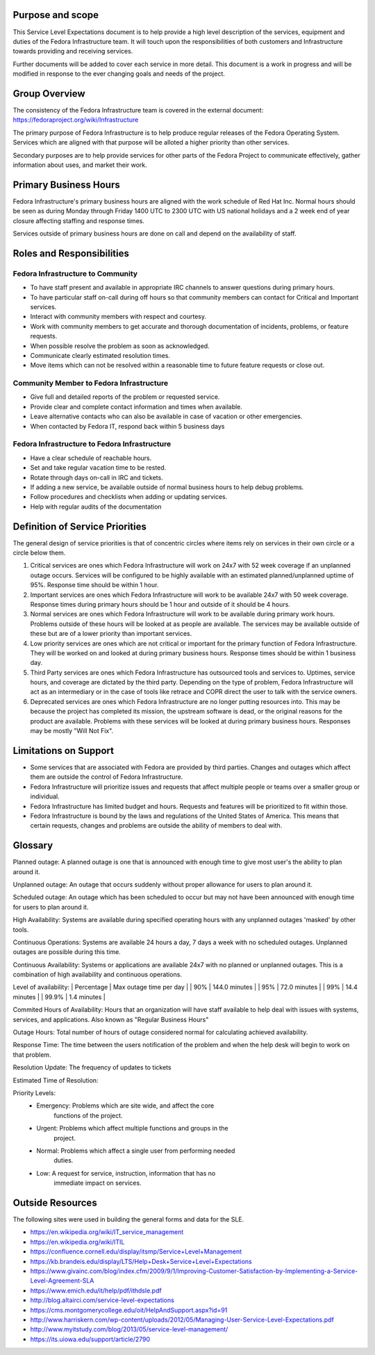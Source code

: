 ===================
 Purpose and scope
===================

This Service Level Expectations document is to help provide a high
level description of the services, equipment and duties of the Fedora
Infrastructure team. It will touch upon the responsibilities of both
customers and Infrastructure towards providing and receiving
services. 

Further documents will be added to cover each service in more
detail. This document is a work in progress and will be modified in
response to the ever changing goals and needs of the project.

================
 Group Overview
================

The consistency of the Fedora Infrastructure team is covered in the
external document: https://fedoraproject.org/wiki/Infrastructure 

The primary purpose of Fedora Infrastructure is to help produce
regular releases of the Fedora Operating System. Services which are
aligned with that purpose will be alloted a higher priority than other
services. 

Secondary purposes are to help provide services for other parts of the
Fedora Project to communicate effectively, gather information about
uses, and market their work.

========================
 Primary Business Hours
========================

Fedora Infrastructure's primary business hours are aligned with the
work schedule of Red Hat Inc. Normal hours should be seen as during
Monday through Friday 1400 UTC to 2300 UTC with US national holidays
and a 2 week end of year closure affecting staffing and response
times. 

Services outside of primary business hours are done on call and depend
on the availability of staff. 


============================
 Roles and Responsibilities
============================

Fedora Infrastructure to Community
----------------------------------
* To have staff present and available in appropriate IRC channels to
  answer questions during primary hours. 
* To have particular staff on-call during off hours so that community
  members can contact for Critical and Important services.
* Interact with community members with respect and courtesy.
* Work with community members to get accurate and thorough
  documentation of incidents, problems, or feature requests.
* When possible resolve the problem as soon as acknowledged.
* Communicate clearly estimated resolution times.
* Move items which can not be resolved within a reasonable time to
  future feature requests or close out.

Community Member to Fedora Infrastructure
-----------------------------------------
* Give full and detailed reports of the problem or requested service.
* Provide clear and complete contact information and times when
  available. 
* Leave alternative contacts who can also be available in case of
  vacation or other emergencies.
* When contacted by Fedora IT, respond back within 5 business days 

Fedora Infrastructure to Fedora Infrastructure
----------------------------------------------
* Have a clear schedule of reachable hours.
* Set and take regular vacation time to be rested.
* Rotate through days on-call in IRC and tickets.
* If adding a new service, be available outside of normal business
  hours to help debug problems.
* Follow procedures and checklists when adding or updating services.
* Help with regular audits of the documentation

==================================
 Definition of Service Priorities
==================================

The general design of service priorities is that of concentric circles
where items rely on services in their own circle or a circle below
them. 

1. Critical services are ones which Fedora Infrastructure will work on
   24x7 with 52 week coverage if an unplanned outage occurs. Services
   will be configured to be highly available with an estimated
   planned/unplanned uptime of 95%. Response time should be within 1
   hour.

2. Important services are ones which Fedora Infrastructure will work
   to be available 24x7 with 50 week coverage. Response times during
   primary hours should be 1 hour and outside of it should be 4
   hours. 

3. Normal services are ones which Fedora Infrastructure will work to
   be available during primary work hours. Problems outside of these
   hours will be looked at as people are available. The services may
   be available outside of these but are of a lower priority than
   important services.

4. Low priority services are ones which are not critical or important for the
   primary function of Fedora Infrastructure. They will be worked on
   and looked at during primary business hours. Response times should
   be within 1 business day. 

5. Third Party services are ones which Fedora Infrastructure has
   outsourced tools and services to. Uptimes, service hours, and
   coverage are dictated by the third party. Depending on the type of
   problem, Fedora Infrastructure will act as an intermediary or in
   the case of tools like retrace and COPR direct the user to talk
   with the service owners.

6. Deprecated services are ones which Fedora Infrastructure are no
   longer putting resources into. This may be because the project has
   completed its mission, the upstream software is dead, or the
   original reasons for the product are available. Problems with these
   services will be looked at during primary business hours. Responses
   may be mostly "Will Not Fix". 

========================
 Limitations on Support
========================
* Some services that are associated with Fedora are provided by third
  parties. Changes and outages which affect them are outside the
  control of Fedora Infrastructure.
* Fedora Infrastructure will prioritize issues and requests that
  affect multiple people or teams over a smaller group or individual.
* Fedora Infrastructure has limited budget and hours. Requests and
  features will be prioritized to fit within those. 
* Fedora Infrastructure is bound by the laws and regulations of the
  United States of America. This means that certain requests, changes
  and problems are outside the ability of members to deal with. 


==========
 Glossary
==========

Planned outage: A planned outage is one that is announced with enough
time to give most user's the ability to plan around it. 

Unplanned outage: An outage that occurs suddenly without proper
allowance for users to plan around it.

Scheduled outage: An outage which has been scheduled to occur but may
not have been announced with enough time for users to plan around it.

High Availability: Systems are available during specified operating
hours with any unplanned outages 'masked' by other tools. 

Continuous Operations: Systems are available 24 hours a day, 7 days a week
with no scheduled outages. Unplanned outages are possible during this
time.

Continuous Availability: Systems or applications are available 24x7
with no planned or unplanned outages. This is a combination of high
availability and continuous operations.

Level of availability:
| Percentage | Max outage time per day |
|     90%    |     144.0 minutes       |
|     95%    |      72.0 minutes       |
|     99%    |      14.4 minutes       |
|     99.9%  |       1.4 minutes       |

Commited Hours of Availability: Hours that an organization will have staff
available to help deal with issues with systems, services, and
applications. Also known as "Regular Business Hours"

Outage Hours: Total number of hours of outage considered normal for
calculating achieved availability. 

Response Time: The time between the users notification of the problem
and when the help desk will begin to work on that problem.

Resolution Update: The frequency of updates to tickets

Estimated Time of Resolution: 

Priority Levels:
 * Emergency: Problems which are site wide, and affect the core
     functions of the project.
 * Urgent: Problems which affect multiple functions and groups in the
     project. 
 * Normal: Problems which affect a single user from performing needed
     duties. 
 * Low: A request for service, instruction, information that has no
     immediate impact on services.


===================
 Outside Resources
===================

The following sites were used in building the general forms and data
for the SLE.

* https://en.wikipedia.org/wiki/IT_service_management
* https://en.wikipedia.org/wiki/ITIL

* https://confluence.cornell.edu/display/itsmp/Service+Level+Management
* https://kb.brandeis.edu/display/LTS/Help+Desk+Service+Level+Expectations
* https://www.givainc.com/blog/index.cfm/2009/9/1/Improving-Customer-Satisfaction-by-Implementing-a-Service-Level-Agreement-SLA
* https://www.emich.edu/it/help/pdf/ithdsle.pdf
* http://blog.altairci.com/service-level-expectations
* https://cms.montgomerycollege.edu/oit/HelpAndSupport.aspx?id=91 
* http://www.harriskern.com/wp-content/uploads/2012/05/Managing-User-Service-Level-Expectations.pdf 
* http://www.myitstudy.com/blog/2013/05/service-level-management/
* https://its.uiowa.edu/support/article/2790

